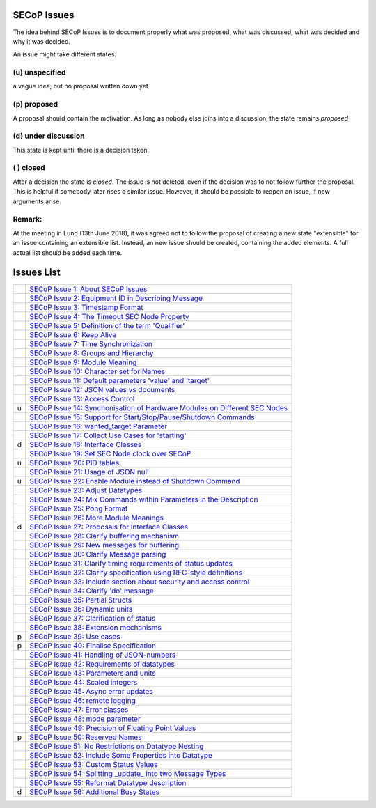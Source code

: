 SECoP Issues
============

The idea behind SECoP Issues is to document properly what was proposed,
what was discussed, what was decided and why it was decided.

An issue might take different states:

(u) unspecified
---------------

a vague idea, but no proposal written down yet

(p) proposed
------------

A proposal should contain the motivation. As long as nobody else
joins into a discussion, the state remains *proposed*

(d) under discussion
--------------------

This state is kept until there is a decision taken.

( ) closed
----------

After a decision the state is *closed*. The issue is not deleted,
even if the decision was to not follow further the proposal.
This is helpful if somebody later rises a similar issue.
However, it should be possible to reopen an issue, if new
arguments arise.

Remark:
-------

At the meeting in Lund (13th June 2018), it was agreed not to follow the proposal
of creating a new state "extensible" for an issue containing an extensible
list. Instead, an new issue should be created, containing the added elements.
A full actual list should be added each time.


Issues List
===========

.. table::

    ===== =======
    \     `SECoP Issue 1: About SECoP Issues`_
    \     `SECoP Issue 2: Equipment ID in Describing Message`_
    \     `SECoP Issue 3: Timestamp Format`_
    \     `SECoP Issue 4: The Timeout SEC Node Property`_
    \     `SECoP Issue 5: Definition of the term 'Qualifier'`_
    \     `SECoP Issue 6: Keep Alive`_
    \     `SECoP Issue 7: Time Synchronization`_
    \     `SECoP Issue 8: Groups and Hierarchy`_
    \     `SECoP Issue 9: Module Meaning`_
    \     `SECoP Issue 10: Character set for Names`_
    \     `SECoP Issue 11: Default parameters 'value' and 'target'`_
    \     `SECoP Issue 12: JSON values vs documents`_
    \     `SECoP Issue 13: Access Control`_
    u     `SECoP Issue 14: Synchonisation of Hardware Modules on Different SEC Nodes`_
    \     `SECoP Issue 15: Support for Start/Stop/Pause/Shutdown Commands`_
    \     `SECoP Issue 16: wanted_target Parameter`_
    \     `SECoP Issue 17: Collect Use Cases for 'starting'`_
    d     `SECoP Issue 18: Interface Classes`_
    \     `SECoP Issue 19: Set SEC Node clock over SECoP`_
    u     `SECoP Issue 20: PID tables`_
    \     `SECoP Issue 21: Usage of JSON null`_
    u     `SECoP Issue 22: Enable Module instead of Shutdown Command`_
    \     `SECoP Issue 23: Adjust Datatypes`_
    \     `SECoP Issue 24: Mix Commands within Parameters in the Description`_
    \     `SECoP Issue 25: Pong Format`_
    \     `SECoP Issue 26: More Module Meanings`_
    d     `SECoP Issue 27: Proposals for Interface Classes`_
    \     `SECoP Issue 28: Clarify buffering mechanism`_
    \     `SECoP Issue 29: New messages for buffering`_
    \     `SECoP Issue 30: Clarify Message parsing`_
    \     `SECoP Issue 31: Clarify timing requirements of status updates`_
    \     `SECoP Issue 32: Clarify specification using RFC-style definitions`_
    \     `SECoP Issue 33: Include section about security and access control`_
    \     `SECoP Issue 34: Clarify 'do' message`_
    \     `SECoP Issue 35: Partial Structs`_
    \     `SECoP Issue 36: Dynamic units`_
    \     `SECoP Issue 37: Clarification of status`_
    \     `SECoP Issue 38: Extension mechanisms`_
    p     `SECoP Issue 39: Use cases`_
    p     `SECoP Issue 40: Finalise Specification`_
    \     `SECoP Issue 41: Handling of JSON-numbers`_
    \     `SECoP Issue 42: Requirements of datatypes`_
    \     `SECoP Issue 43: Parameters and units`_
    \     `SECoP Issue 44: Scaled integers`_
    \     `SECoP Issue 45: Async error updates`_
    \     `SECoP Issue 46: remote logging`_
    \     `SECoP Issue 47: Error classes`_
    \     `SECoP Issue 48: mode parameter`_
    \     `SECoP Issue 49: Precision of Floating Point Values`_
    p     `SECoP Issue 50: Reserved Names`_
    \     `SECoP Issue 51: No Restrictions on Datatype Nesting`_
    \     `SECoP Issue 52: Include Some Properties into Datatype`_
    \     `SECoP Issue 53: Custom Status Values`_
    \     `SECoP Issue 54: Splitting _update_ into two Message Types`_
    \     `SECoP Issue 55: Reformat Datatype description`_
    d     `SECoP Issue 56: Additional Busy States`_
    ===== =======

.. _`SECoP Issue 1: About SECoP Issues`: 001%20About%20SECoP%20Issues.rst
.. _`SECoP Issue 2: Equipment ID in Describing Message`: 002%20Equipment%20ID%20in%20Describing%20Message.rst
.. _`SECoP Issue 3: Timestamp Format`: 003%20Timestamp%20Format.rst
.. _`SECoP Issue 4: The Timeout SEC Node Property`: 004%20The%20Timeout%20SEC%20Node%20Property.rst
.. _`SECoP Issue 5: Definition of the term 'Qualifier'`: 005%20Definition%20of%20the%20term%20Qualifier.rst
.. _`SECoP Issue 6: Keep Alive`: 006%20Keep%20Alive.rst
.. _`SECoP Issue 7: Time Synchronization`: 007%20Time%20Synchronization.rst
.. _`SECoP Issue 8: Groups and Hierarchy`: 008%20Groups%20and%20Hierarchy.rst
.. _`SECoP Issue 9: Module Meaning`: 009%20Module%20Meaning.rst
.. _`SECoP Issue 10: Character set for Names`: 010%20Character%20set%20for%20Names.rst
.. _`SECoP Issue 11: Default parameters 'value' and 'target'`: 011%20Default%20parameters%20value%20and%20target.rst
.. _`SECoP Issue 12: JSON values vs documents`: 012%20JSON%20values%20vs%20documents.rst
.. _`SECoP Issue 13: Access Control`: 013%20Access%20Control.rst
.. _`SECoP Issue 14: Synchonisation of Hardware Modules on Different SEC Nodes`: 014%20Synchonisation%20of%20Hardware%20Modules%20on%20Different%20SEC%20Nodes.rst
.. _`SECoP Issue 15: Support for Start/Stop/Pause/Shutdown Commands`: 015%20Support%20for%20Start%20Stop%20Pause%20Shutdown%20Commands.rst
.. _`SECoP Issue 16: wanted_target Parameter`: 016%20wanted_target%20Parameter.rst
.. _`SECoP Issue 17: Collect Use Cases for 'starting'`: 017%20Collect%20Use%20Cases%20for%20starting.rst
.. _`SECoP Issue 18: Interface Classes`: 018%20Interface%20Classes.rst
.. _`SECoP Issue 19: Set SEC Node clock over SECoP`: 019%20Set%20SEC%20Node%20clock%20over%20SECoP.rst
.. _`SECoP Issue 20: PID tables`: 020%20PID%20tables.rst
.. _`SECoP Issue 21: Usage of JSON null`: 021%20Usage%20of%20JSON%20null.rst
.. _`SECoP Issue 22: Enable Module instead of Shutdown Command`: 022%20Enable%20Module%20instead%20of%20Shutdown%20Command.rst
.. _`SECoP Issue 23: Adjust Datatypes`: 023%20Adjust%20Datatypes.rst
.. _`SECoP Issue 24: Mix Commands within Parameters in the Description`: 024%20Mix%20Commands%20within%20Parameters%20in%20the%20Description.rst
.. _`SECoP Issue 25: Pong Format`: 025%20Pong%20Format.rst
.. _`SECoP Issue 26: More Module Meanings`: 026%20More%20Module%20Meanings.rst
.. _`SECoP Issue 27: Proposals for Interface Classes`: 027%20Proposals%20for%20Interface%20Classes.rst
.. _`SECoP Issue 28: Clarify buffering mechanism`: 028%20Clarify%20buffering%20mechanism.rst
.. _`SECoP Issue 29: New messages for buffering`: 029%20New%20messages%20for%20buffering.rst
.. _`SECoP Issue 30: Clarify Message parsing`: 030%20Clarify%20Message%20parsing.rst
.. _`SECoP Issue 31: Clarify timing requirements of status updates`: 031%20Clarify%20timing%20requirements%20of%20status%20updates.rst
.. _`SECoP Issue 32: Clarify specification using RFC-style definitions`: 032%20Clarify%20specification%20using%20RFC-style%20definitions.rst
.. _`SECoP Issue 33: Include section about security and access control`: 033%20Include%20section%20about%20security%20and%20access%20control.rst
.. _`SECoP Issue 34: Clarify 'do' message`: 034%20Clarify%20do%20message.rst
.. _`SECoP Issue 35: Partial Structs`: 035%20Partial%20Structs.rst
.. _`SECoP Issue 36: Dynamic units`: 036%20Dynamic%20units.rst
.. _`SECoP Issue 37: Clarification of status`: 037%20Clarification%20of%20status.rst
.. _`SECoP Issue 38: Extension mechanisms`: 038%20Extension%20mechanisms.rst
.. _`SECoP Issue 39: Use cases`: 039%20Use%20cases.rst
.. _`SECoP Issue 40: Finalise Specification`: 040%20Finalise%20Specification.rst
.. _`SECoP Issue 41: Handling of JSON-numbers`: 041%20Handling%20of%20JSON-numbers.rst
.. _`SECoP Issue 42: Requirements of datatypes`: 042%20Requirements%20of%20datatypes.rst
.. _`SECoP Issue 43: Parameters and units`: 043%20Parameters%20and%20units.rst
.. _`SECoP Issue 44: Scaled integers`: 044%20Scaled%20integers.rst
.. _`SECoP Issue 45: Async error updates`: 045%20Async%20error%20updates.rst
.. _`SECoP Issue 46: remote logging`: 046%20remote%20logging.rst
.. _`SECoP Issue 47: Error classes`: 047%20Error%20classes.rst
.. _`SECoP Issue 48: mode parameter`: 048%20mode%20parameter.rst
.. _`SECoP Issue 49: Precision of Floating Point Values`: 049%20Precision%20of%20Floating%20Point%20Values.rst
.. _`SECoP Issue 50: Reserved Names`: 050%20Reserved%20Names.rst
.. _`SECoP Issue 51: No Restrictions on Datatype Nesting`: 051%20No%20Restrictions%20on%20Datatype%20Nesting.rst
.. _`SECoP Issue 52: Include Some Properties into Datatype`: 052%20Include%20Some%20Properties%20into%20Datatype.rst
.. _`SECoP Issue 53: Custom Status Values`: 053%20Custom%20Status%20Values.rst
.. _`SECoP Issue 54: Splitting _update_ into two Message Types`: 054%20Splitting%20_update_%20into%20two%20Message%20Types.rst
.. _`SECoP Issue 55: Reformat Datatype description`: 055%20Reformat%20Datatype%20description.rst
.. _`SECoP Issue 56: Additional Busy States`: 056%20Additional%20Busy%20States.rst